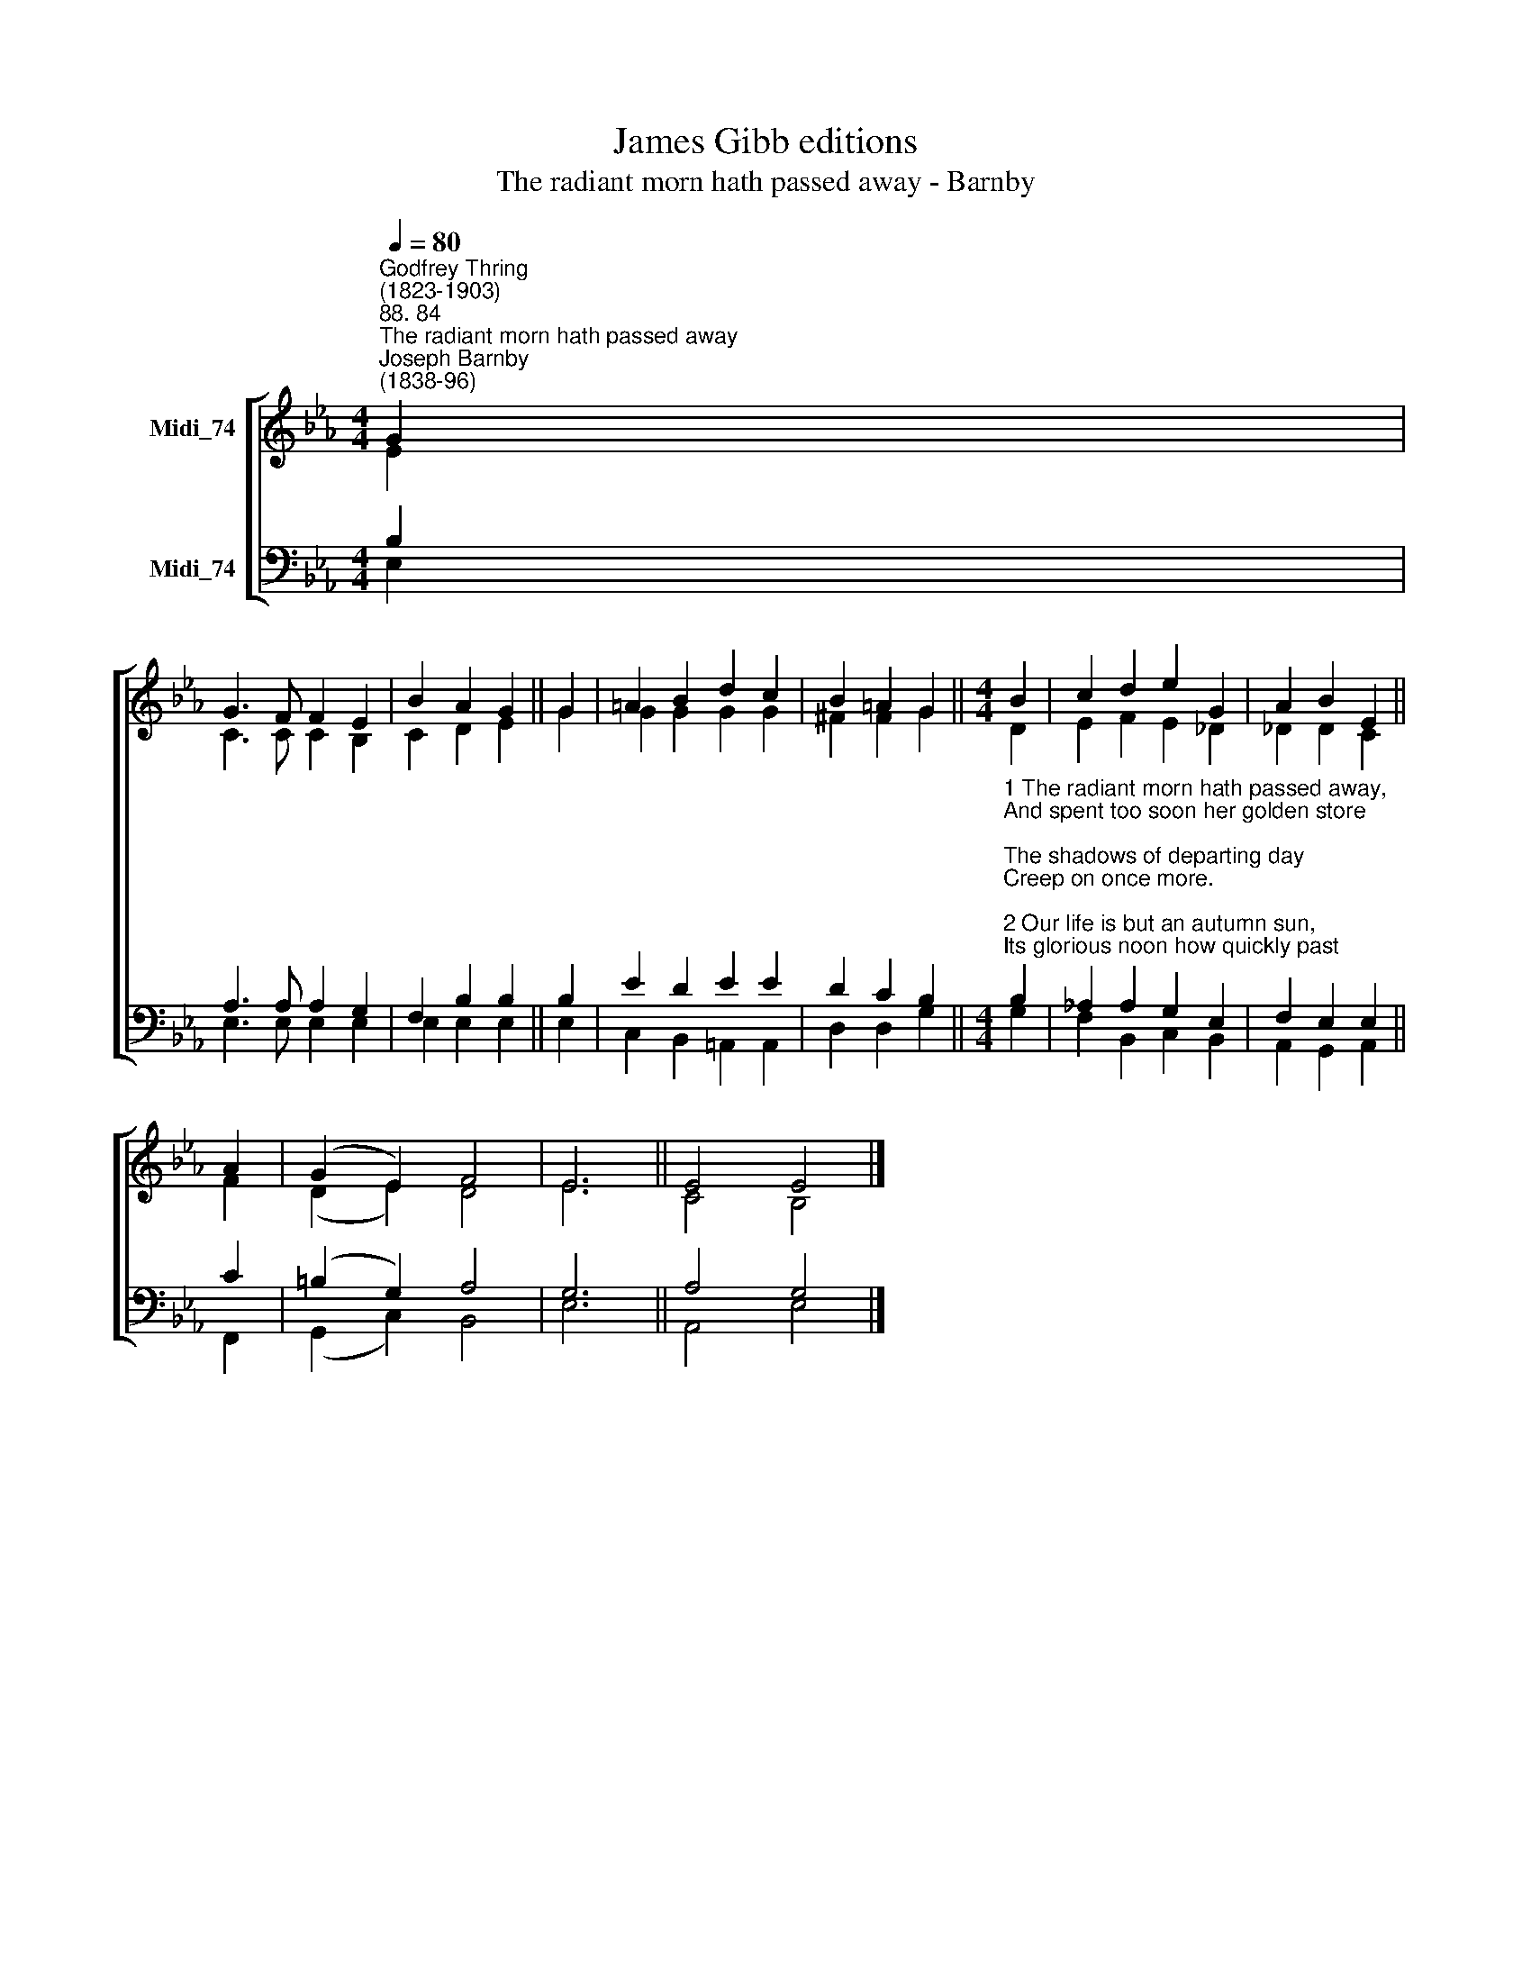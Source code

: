 X:1
T:James Gibb editions
T:The radiant morn hath passed away - Barnby
%%score [ ( 1 2 ) ( 3 4 ) ]
L:1/8
Q:1/4=80
M:4/4
K:Eb
V:1 treble nm="Midi_74"
V:2 treble 
V:3 bass nm="Midi_74"
V:4 bass 
V:1
"^Godfrey Thring\n(1823-1903)""^88. 84""^The radiant morn hath passed away""^Joseph Barnby\n(1838-96)" G2 | %1
 G3 F F2 E2 | B2 A2 G2 || G2 | =A2 B2 d2 c2 | B2 =A2 G2 ||[M:4/4] B2 | c2 d2 e2 G2 | A2 B2 E2 || %9
 A2 | (G2 E2) F4 | E6 || E4 E4 |] %13
V:2
 E2 | C3 C C2 B,2 | C2 D2 E2 || G2 | G2 G2 G2 G2 | ^F2 F2 G2 ||[M:4/4] D2 | E2 F2 E2 _D2 | %8
 _D2 D2 C2 || F2 | (D2 E2) D4 | E6 || C4 B,4 |] %13
V:3
 B,2 | A,3 A, A,2 G,2 | F,2 B,2 B,2 || B,2 | E2 D2 E2 E2 | D2 C2 B,2 || %6
[M:4/4]"^1 The radiant morn hath passed away,\nAnd spent too soon her golden store;\nThe shadows of departing day\nCreep on once more.\n\n2 Our life is but an autumn sun,\nIts glorious noon how quickly past;\nLead us, O Christ, our life-work done,\nSafe home at last.\n\n3 O by thy soul-inspiring grace\nUplift our hearts to realms on high;\nHelp us to look to that bright place\nBeyond the sky, A-men.\n\n4 Where light, and life, and joy, and peace\nIn undivided empire reign,\nAnd thronging angels never cease\nTheir deathless strain;\n\n5 Where saints are clothed in spotless white,\nAnd evening shadows never fall,\nWhere thou, eternal Light of light,\nArt Lord of all." B,2 | %7
 _A,2 A,2 G,2 E,2 | F,2 E,2 E,2 || C2 | (=B,2 G,2) A,4 | G,6 || A,4 G,4 |] %13
V:4
 E,2 | E,3 E, E,2 E,2 | E,2 E,2 E,2 || E,2 | C,2 B,,2 =A,,2 A,,2 | D,2 D,2 G,2 ||[M:4/4] G,2 | %7
 F,2 B,,2 C,2 B,,2 | A,,2 G,,2 A,,2 || F,,2 | (G,,2 C,2) B,,4 | E,6 || A,,4 E,4 |] %13

